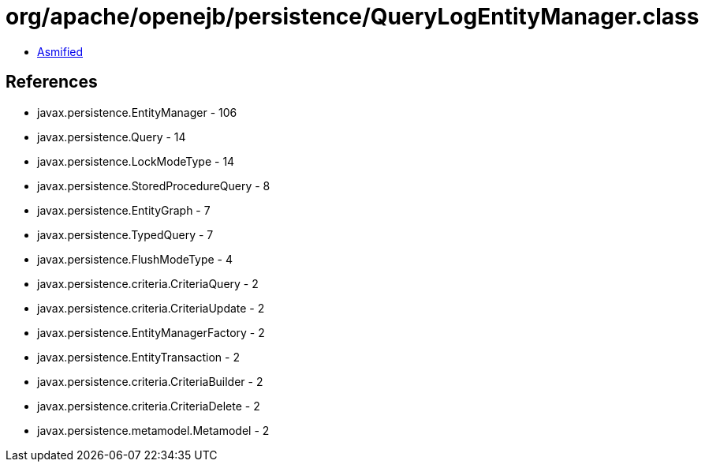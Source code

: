 = org/apache/openejb/persistence/QueryLogEntityManager.class

 - link:QueryLogEntityManager-asmified.java[Asmified]

== References

 - javax.persistence.EntityManager - 106
 - javax.persistence.Query - 14
 - javax.persistence.LockModeType - 14
 - javax.persistence.StoredProcedureQuery - 8
 - javax.persistence.EntityGraph - 7
 - javax.persistence.TypedQuery - 7
 - javax.persistence.FlushModeType - 4
 - javax.persistence.criteria.CriteriaQuery - 2
 - javax.persistence.criteria.CriteriaUpdate - 2
 - javax.persistence.EntityManagerFactory - 2
 - javax.persistence.EntityTransaction - 2
 - javax.persistence.criteria.CriteriaBuilder - 2
 - javax.persistence.criteria.CriteriaDelete - 2
 - javax.persistence.metamodel.Metamodel - 2

